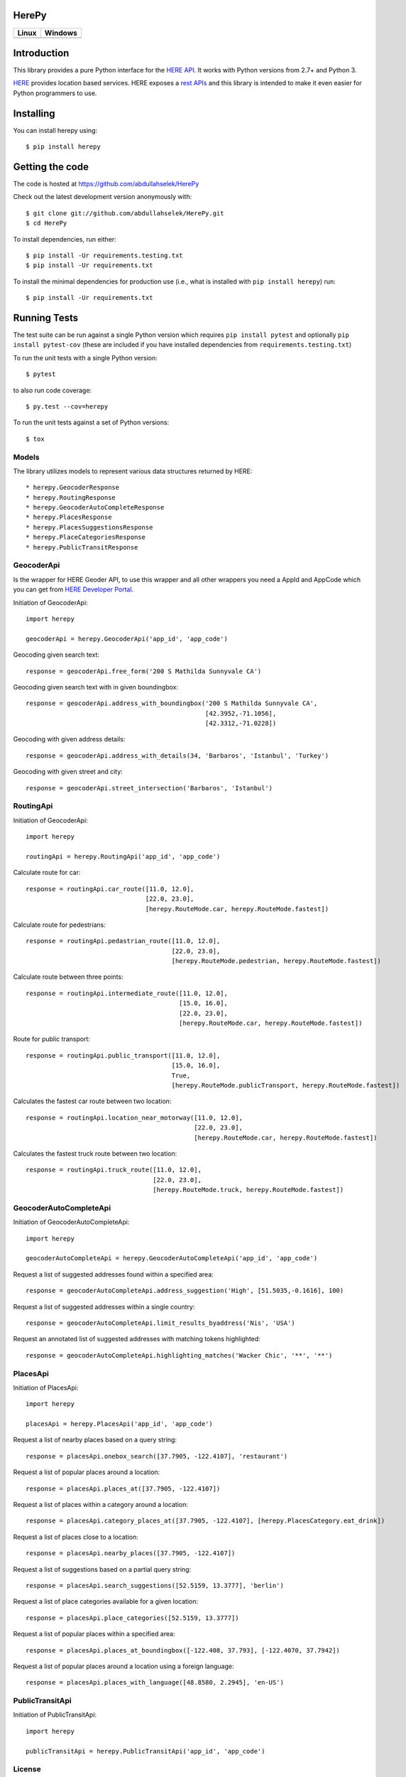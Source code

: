 HerePy
======

.. image:: https://img.shields.io/pypi/v/herepy.svg
    :target: https://pypi.python.org/pypi/herepy/

.. image:: https://img.shields.io/pypi/pyversions/herepy.svg
    :target: https://pypi.org/project/herepy

.. image:: https://codecov.io/gh/abdullahselek/HerePy/branch/master/graph/badge.svg
    :target: https://codecov.io/gh/abdullahselek/HerePy

.. image:: https://requires.io/github/abdullahselek/HerePy/requirements.svg?branch=master
    :target: https://requires.io/github/abdullahselek/HerePy/requirements/?branch=master

.. image:: https://dependencyci.com/github/abdullahselek/HerePy/badge
    :target: https://dependencyci.com/github/abdullahselek/HerePy

+-------------------------------------------------------------------------+----------------------------------------------------------------------------------+
|                                Linux                                    |                                       Windows                                    |
+=========================================================================+==================================================================================+
| .. image:: https://travis-ci.org/abdullahselek/HerePy.svg?branch=master | .. image:: https://ci.appveyor.com/api/projects/status/wlxrx5h8e8xyhvq2?svg=true |
|    :target: https://travis-ci.org/abdullahselek/HerePy                  |    :target: https://ci.appveyor.com/project/abdullahselek/herepy                 |
+-------------------------------------------------------------------------+----------------------------------------------------------------------------------+

Introduction
============

This library provides a pure Python interface for the `HERE API <https://developer.here.com/>`_. It works with Python versions from 2.7+ and Python 3.

`HERE <https://www.here.com/>`_ provides location based services. HERE exposes a `rest APIs <https://developer.here.com/documentation>`_ and this library is intended to make it even easier for Python programmers to use.

Installing
==========

You can install herepy using::

    $ pip install herepy

Getting the code
================

The code is hosted at https://github.com/abdullahselek/HerePy

Check out the latest development version anonymously with::

    $ git clone git://github.com/abdullahselek/HerePy.git
    $ cd HerePy

To install dependencies, run either::

    $ pip install -Ur requirements.testing.txt
    $ pip install -Ur requirements.txt

To install the minimal dependencies for production use (i.e., what is installed
with ``pip install herepy``) run::

    $ pip install -Ur requirements.txt

Running Tests
=============

The test suite can be run against a single Python version which requires ``pip install pytest`` and optionally ``pip install pytest-cov`` (these are included if you have installed dependencies from ``requirements.testing.txt``)

To run the unit tests with a single Python version::

    $ pytest

to also run code coverage::

    $ py.test --cov=herepy

To run the unit tests against a set of Python versions::

    $ tox

Models
------

The library utilizes models to represent various data structures returned by HERE::

    * herepy.GeocoderResponse
    * herepy.RoutingResponse
    * herepy.GeocoderAutoCompleteResponse
    * herepy.PlacesResponse
    * herepy.PlacesSuggestionsResponse
    * herepy.PlaceCategoriesResponse
    * herepy.PublicTransitResponse

GeocoderApi
-----------

Is the wrapper for HERE Geoder API, to use this wrapper and all other wrappers you need a AppId and AppCode which you
can get from `HERE Developer Portal <https://developer.here.com/>`_.

Initiation of GeocoderApi::

    import herepy

    geocoderApi = herepy.GeocoderApi('app_id', 'app_code')

Geocoding given search text::

    response = geocoderApi.free_form('200 S Mathilda Sunnyvale CA')

Geocoding given search text with in given boundingbox::

    response = geocoderApi.address_with_boundingbox('200 S Mathilda Sunnyvale CA',
                                                    [42.3952,-71.1056],
                                                    [42.3312,-71.0228])

Geocoding with given address details::

    response = geocoderApi.address_with_details(34, 'Barbaros', 'Istanbul', 'Turkey')

Geocoding with given street and city::

    response = geocoderApi.street_intersection('Barbaros', 'Istanbul')

RoutingApi
----------

Initiation of GeocoderApi::

    import herepy

    routingApi = herepy.RoutingApi('app_id', 'app_code')

Calculate route for car::

    response = routingApi.car_route([11.0, 12.0],
                                    [22.0, 23.0],
                                    [herepy.RouteMode.car, herepy.RouteMode.fastest])

Calculate route for pedestrians::

    response = routingApi.pedastrian_route([11.0, 12.0],
                                           [22.0, 23.0],
                                           [herepy.RouteMode.pedestrian, herepy.RouteMode.fastest])

Calculate route between three points::

    response = routingApi.intermediate_route([11.0, 12.0],
                                             [15.0, 16.0],
                                             [22.0, 23.0],
                                             [herepy.RouteMode.car, herepy.RouteMode.fastest])

Route for public transport::

    response = routingApi.public_transport([11.0, 12.0],
                                           [15.0, 16.0],
                                           True,
                                           [herepy.RouteMode.publicTransport, herepy.RouteMode.fastest])

Calculates the fastest car route between two location::

    response = routingApi.location_near_motorway([11.0, 12.0],
                                                 [22.0, 23.0],
                                                 [herepy.RouteMode.car, herepy.RouteMode.fastest])

Calculates the fastest truck route between two location::

    response = routingApi.truck_route([11.0, 12.0],
                                      [22.0, 23.0],
                                      [herepy.RouteMode.truck, herepy.RouteMode.fastest])

GeocoderAutoCompleteApi
-----------------------

Initiation of GeocoderAutoCompleteApi::

    import herepy

    geocoderAutoCompleteApi = herepy.GeocoderAutoCompleteApi('app_id', 'app_code')

Request a list of suggested addresses found within a specified area::

    response = geocoderAutoCompleteApi.address_suggestion('High', [51.5035,-0.1616], 100)

Request a list of suggested addresses within a single country::

    response = geocoderAutoCompleteApi.limit_results_byaddress('Nis', 'USA')

Request an annotated list of suggested addresses with matching tokens highlighted::

    response = geocoderAutoCompleteApi.highlighting_matches('Wacker Chic', '**', '**')

PlacesApi
---------

Initiation of PlacesApi::

    import herepy

    placesApi = herepy.PlacesApi('app_id', 'app_code')

Request a list of nearby places based on a query string::

    response = placesApi.onebox_search([37.7905, -122.4107], 'restaurant')

Request a list of popular places around a location::

    response = placesApi.places_at([37.7905, -122.4107])

Request a list of places within a category around a location::

    response = placesApi.category_places_at([37.7905, -122.4107], [herepy.PlacesCategory.eat_drink])

Request a list of places close to a location::

    response = placesApi.nearby_places([37.7905, -122.4107])

Request a list of suggestions based on a partial query string::

    response = placesApi.search_suggestions([52.5159, 13.3777], 'berlin')

Request a list of place categories available for a given location::

    response = placesApi.place_categories([52.5159, 13.3777])

Request a list of popular places within a specified area::

    response = placesApi.places_at_boundingbox([-122.408, 37.793], [-122.4070, 37.7942])

Request a list of popular places around a location using a foreign language::

    response = placesApi.places_with_language([48.8580, 2.2945], 'en-US')

PublicTransitApi
----------------

Initiation of PublicTransitApi::

    import herepy

    publicTransitApi = herepy.PublicTransitApi('app_id', 'app_code')

License
-------

MIT License

Copyright (c) 2017 Abdullah Selek

Permission is hereby granted, free of charge, to any person obtaining a copy
of this software and associated documentation files (the "Software"), to deal
in the Software without restriction, including without limitation the rights
to use, copy, modify, merge, publish, distribute, sublicense, and/or sell
copies of the Software, and to permit persons to whom the Software is
furnished to do so, subject to the following conditions:

The above copyright notice and this permission notice shall be included in all
copies or substantial portions of the Software.

THE SOFTWARE IS PROVIDED "AS IS", WITHOUT WARRANTY OF ANY KIND, EXPRESS OR
IMPLIED, INCLUDING BUT NOT LIMITED TO THE WARRANTIES OF MERCHANTABILITY,
FITNESS FOR A PARTICULAR PURPOSE AND NONINFRINGEMENT. IN NO EVENT SHALL THE
AUTHORS OR COPYRIGHT HOLDERS BE LIABLE FOR ANY CLAIM, DAMAGES OR OTHER
LIABILITY, WHETHER IN AN ACTION OF CONTRACT, TORT OR OTHERWISE, ARISING FROM,
OUT OF OR IN CONNECTION WITH THE SOFTWARE OR THE USE OR OTHER DEALINGS IN THE
SOFTWARE.
